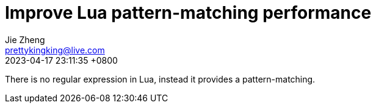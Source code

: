 = Improve Lua pattern-matching performance
Jie Zheng <prettykingking@live.com>
:revdate: 2023-04-17 23:11:35 +0800
:page-lang: en
:page-layout: post
:page-category: Lua

There is no regular expression in Lua, instead it provides a pattern-matching.

